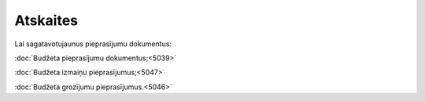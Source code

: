 .. 6654 Atskaites************* 
Lai sagatavotujaunus pieprasījumu dokumentus:

:doc:`Budžeta pieprasījumu dokumentus;<5039>`

:doc:`Budžeta izmaiņu pieprasījumus;<5047>`

:doc:`Budžeta grozījumu pieprasījumus.<5046>`

 .. toctree::   :maxdepth: 4    5048.rst   5045.rst   5042.rst   5064.rst   5040.rst